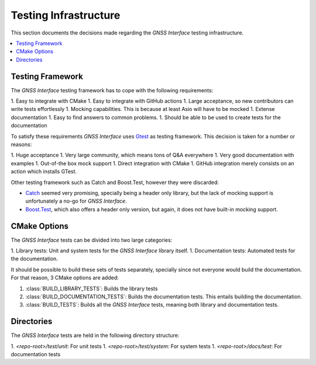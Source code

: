 .. _dev_docs_testing_infrastructure:

Testing Infrastructure
======================

This section documents the decisions made regarding the *GNSS Interface* testing infrastructure.

.. contents::
    :depth: 1
    :local:

.. _dev_docs_testing_framework:

Testing Framework
-----------------

The *GNSS Interface* testing framework has to cope with the following requirements:

1. Easy to integrate with CMake
1. Easy to integrate with GitHub actions
1. Large acceptance, so new contributors can write tests effortlessly
1. Mocking capabilities. This is because at least Asio will have to be mocked
1. Extense documentation
1. Easy to find answers to common problems.
1. Should be able to be used to create tests for the documentation

To satisfy these requirements *GNSS Interface* uses `Gtest <https://google.github.io/googletest/>`_ as testing
framework.
This decision is taken for a number or reasons:

1. Huge acceptance
1. Very large community, which means tons of Q&A everywhere
1. Very good documentation with examples
1. Out-of-the box mock support
1. Direct integration with CMake
1. GitHub integration merely consists on an action which installs GTest.

Other testing framework such as Catch and Boost.Test, however they were discarded:

* `Catch <https://github.com/catchorg/Catch2/tree/devel/docs>`_ seemed very promising, specially being a header only
  library, but the lack of mocking support is unfortunately a no-go for *GNSS Interface*.
* `Boost.Test <https://www.boost.org/doc/libs/1_75_0/libs/test/doc/html/index.html>`_, which also offers a header only
  version, but again, it does not have built-in mocking support.

.. _dev_docs_testing_cmake_options:

CMake Options
-------------

The *GNSS Interface* tests can be divided into two large categories:

1. Library tests: Unit and system tests for the *GNSS Interface* library itself.
1. Documentation tests: Automated tests for the documentation.

It should be possible to build these sets of tests separately, specially since not everyone would build the
documentation.
For that reason, 3 CMake options are added:

1. :class:`BUILD_LIBRARY_TESTS`: Builds the library tests
2. :class:`BUILD_DOCUMENTATION_TESTS`: Builds the documentation tests. This entails building the documentation.
3. :class:`BUILD_TESTS`: Builds all the *GNSS Interface* tests, meaning both library and documentation tests.

.. _dev_docs_testing_directories:

Directories
-----------

The *GNSS Interface* tests are held in the following directory structure:

1. `<repo-root>/test/unit`: For unit tests
1. `<repo-root>/test/system`: For system tests
1. `<repo-root>/docs/test`: For documentation tests
